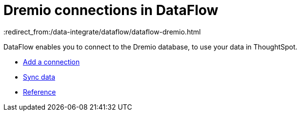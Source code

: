 = Dremio connections in DataFlow
:last_updated: 9/9/2021
:redirect_from:/data-integrate/dataflow/dataflow-dremio.html
:linkattrs:
:experimental:

DataFlow enables you to connect to the Dremio database, to use your data in ThoughtSpot.


* xref:dataflow-dremio-add.adoc[Add a connection]
* xref:dataflow-dremio-sync.adoc[Sync data]
* xref:dataflow-dremio-reference.adoc[Reference]
